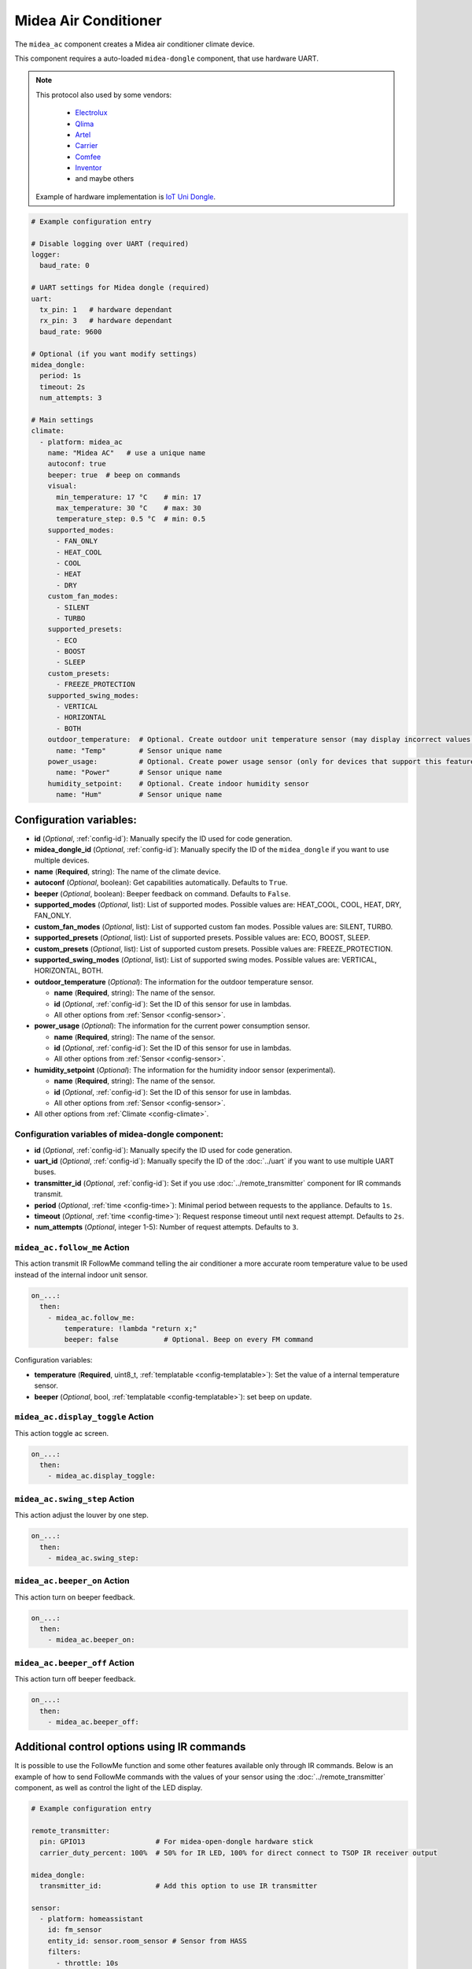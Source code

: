 Midea Air Conditioner
=====================

.. seo::
    :description: Instructions for setting up a Midea climate device
    :image: air-conditioner.png

The ``midea_ac`` component creates a Midea air conditioner climate device.

This component requires a auto-loaded ``midea-dongle`` component, that use hardware UART.

.. note::

    This protocol also used by some vendors:

        - `Electrolux <https://www.electrolux.ru/>`_
        - `Qlima <https://www.qlima.com/>`_
        - `Artel <https://www.artelgroup.com/>`_
        - `Carrier <https://www.carrier.com/>`_
        - `Comfee <http://www.comfee-russia.ru/>`_
        - `Inventor <https://www.inventorairconditioner.com/>`_
        - and maybe others

    Example of hardware implementation is `IoT Uni Dongle <https://github.com/dudanov/iot-uni-dongle>`_.

.. code-block:: yaml

    # Example configuration entry

    # Disable logging over UART (required)
    logger:
      baud_rate: 0

    # UART settings for Midea dongle (required)
    uart:
      tx_pin: 1   # hardware dependant
      rx_pin: 3   # hardware dependant
      baud_rate: 9600

    # Optional (if you want modify settings)
    midea_dongle:
      period: 1s
      timeout: 2s
      num_attempts: 3
    
    # Main settings
    climate:
      - platform: midea_ac
        name: "Midea AC"   # use a unique name
        autoconf: true
        beeper: true  # beep on commands
        visual:
          min_temperature: 17 °C    # min: 17
          max_temperature: 30 °C    # max: 30
          temperature_step: 0.5 °C  # min: 0.5
        supported_modes:
          - FAN_ONLY
          - HEAT_COOL
          - COOL
          - HEAT
          - DRY
        custom_fan_modes:
          - SILENT
          - TURBO
        supported_presets:
          - ECO
          - BOOST
          - SLEEP
        custom_presets:
          - FREEZE_PROTECTION
        supported_swing_modes:
          - VERTICAL
          - HORIZONTAL
          - BOTH
        outdoor_temperature:  # Optional. Create outdoor unit temperature sensor (may display incorrect values after long inactivity)
          name: "Temp"        # Sensor unique name
        power_usage:          # Optional. Create power usage sensor (only for devices that support this feature)
          name: "Power"       # Sensor unique name
        humidity_setpoint:    # Optional. Create indoor humidity sensor
          name: "Hum"         # Sensor unique name

Configuration variables:
------------------------

- **id** (*Optional*, :ref:`config-id`): Manually specify the ID used for code generation.
- **midea_dongle_id** (*Optional*, :ref:`config-id`): Manually specify the ID of the ``midea_dongle`` if you want to use multiple devices.
- **name** (**Required**, string): The name of the climate device.
- **autoconf** (*Optional*, boolean): Get capabilities automatically. Defaults to ``True``.
- **beeper** (*Optional*, boolean): Beeper feedback on command. Defaults to ``False``.
- **supported_modes** (*Optional*, list): List of supported modes. Possible values are: HEAT_COOL, COOL, HEAT, DRY, FAN_ONLY.
- **custom_fan_modes** (*Optional*, list): List of supported custom fan modes. Possible values are: SILENT, TURBO.
- **supported_presets** (*Optional*, list): List of supported presets. Possible values are: ECO, BOOST, SLEEP.
- **custom_presets** (*Optional*, list): List of supported custom presets. Possible values are: FREEZE_PROTECTION.
- **supported_swing_modes** (*Optional*, list): List of supported swing modes. Possible values are: VERTICAL, HORIZONTAL, BOTH.
- **outdoor_temperature** (*Optional*): The information for the outdoor temperature
  sensor.

  - **name** (**Required**, string): The name of the sensor.
  - **id** (*Optional*, :ref:`config-id`): Set the ID of this sensor for use in lambdas.
  - All other options from :ref:`Sensor <config-sensor>`.
- **power_usage** (*Optional*): The information for the current power consumption
  sensor.

  - **name** (**Required**, string): The name of the sensor.
  - **id** (*Optional*, :ref:`config-id`): Set the ID of this sensor for use in lambdas.
  - All other options from :ref:`Sensor <config-sensor>`.
- **humidity_setpoint** (*Optional*): The information for the humidity indoor
  sensor (experimental).

  - **name** (**Required**, string): The name of the sensor.
  - **id** (*Optional*, :ref:`config-id`): Set the ID of this sensor for use in lambdas.
  - All other options from :ref:`Sensor <config-sensor>`.
- All other options from :ref:`Climate <config-climate>`.

Configuration variables of midea-dongle component:
**************************************************

- **id** (*Optional*, :ref:`config-id`): Manually specify the ID used for code generation.
- **uart_id** (*Optional*, :ref:`config-id`): Manually specify the ID of the :doc:`../uart` if you want
  to use multiple UART buses.
- **transmitter_id** (*Optional*, :ref:`config-id`): Set if you use :doc:`../remote_transmitter` component for IR commands transmit.
- **period** (*Optional*, :ref:`time <config-time>`): Minimal period between requests to the appliance. Defaults to ``1s``.
- **timeout** (*Optional*, :ref:`time <config-time>`): Request response timeout until next request attempt. Defaults to ``2s``.
- **num_attempts** (*Optional*, integer 1-5): Number of request attempts. Defaults to ``3``.


.. _midea_ac-follow_me_action:

``midea_ac.follow_me`` Action
*****************************

This action transmit IR FollowMe command telling the air conditioner a more accurate
room temperature value to be used instead of the internal indoor unit sensor.

.. code-block:: yaml

    on_...:
      then:
        - midea_ac.follow_me:
            temperature: !lambda "return x;"
            beeper: false           # Optional. Beep on every FM command

Configuration variables:

- **temperature** (**Required**, uint8_t, :ref:`templatable <config-templatable>`): Set the
  value of a internal temperature sensor.
- **beeper** (*Optional*, bool, :ref:`templatable <config-templatable>`): set beep on update.


.. _midea_ac-display_toggle_action:

``midea_ac.display_toggle`` Action
**********************************

This action toggle ac screen.

.. code-block:: yaml

    on_...:
      then:
        - midea_ac.display_toggle:


.. _midea_ac-swing_step_action:

``midea_ac.swing_step`` Action
******************************

This action adjust the louver by one step.

.. code-block:: yaml

    on_...:
      then:
        - midea_ac.swing_step:


.. _midea_ac-beeper_on_action:

``midea_ac.beeper_on`` Action
******************************

This action turn on beeper feedback.

.. code-block:: yaml

    on_...:
      then:
        - midea_ac.beeper_on:

.. _midea_ac-beeper_off_action:

``midea_ac.beeper_off`` Action
******************************

This action turn off beeper feedback.

.. code-block:: yaml

    on_...:
      then:
        - midea_ac.beeper_off:


Additional control options using IR commands
--------------------------------------------

It is possible to use the FollowMe function and some other features available only through IR commands.
Below is an example of how to send FollowMe commands with the values of your sensor using the :doc:`../remote_transmitter`
component, as well as control the light of the LED display.

.. code-block:: yaml

    # Example configuration entry

    remote_transmitter:
      pin: GPIO13                 # For midea-open-dongle hardware stick
      carrier_duty_percent: 100%  # 50% for IR LED, 100% for direct connect to TSOP IR receiver output

    midea_dongle:
      transmitter_id:             # Add this option to use IR transmitter

    sensor:
      - platform: homeassistant
        id: fm_sensor
        entity_id: sensor.room_sensor # Sensor from HASS
        filters:
          - throttle: 10s
          - heartbeat: 2min           # Maximum interval between FM commands
          - debounce: 1s
        on_value:
          - midea_ac.follow_me:
              temperature: !lambda "return x;"
              beeper: false           # Optional. Beep on every FM command

    # template momentary switch for sending display control command and swing step actions
    switch:
      - platform: template
        name: "Display Toggle"
        icon: "mdi:theme-light-dark"
        id: mlight
        turn_on_action:
          - midea_ac.display_toggle:
          - switch.turn_off: mlight
      - platform: template
        name: "Swing Step"
        icon: "mdi:tailwind"
        id: swing_step
        turn_on_action:
          - midea_ac.swing_step:
          - switch.turn_off: swing_step


Acknowledgments:
----------------

Thanks to the following people for their contributions to reverse engineering the UART protocol and source code in the following repositories:

* `Mac Zhou <https://github.com/mac-zhou/midea-msmart>`_
* `NeoAcheron <https://github.com/NeoAcheron/midea-ac-py>`_
* `Rene Klootwijk <https://github.com/reneklootwijk/node-mideahvac>`_

Special thanks to the project `IRremoteESP8266 <https://github.com/crankyoldgit/IRremoteESP8266>`_ for describing the IR protocol.

See Also
--------

- :doc:`/components/climate/index`
- :apiref:`climate/midea_ac.h`
- :ghedit:`Edit`
